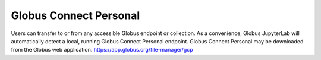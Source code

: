 Globus Connect Personal
=======================

Users can transfer to or from any accessible Globus endpoint or collection.  As a convenience, Globus JupyterLab will automatically detect a local, running Globus Connect Personal endpoint.  Globus Connect Personal may be downloaded from the Globus web application.  https://app.globus.org/file-manager/gcp

